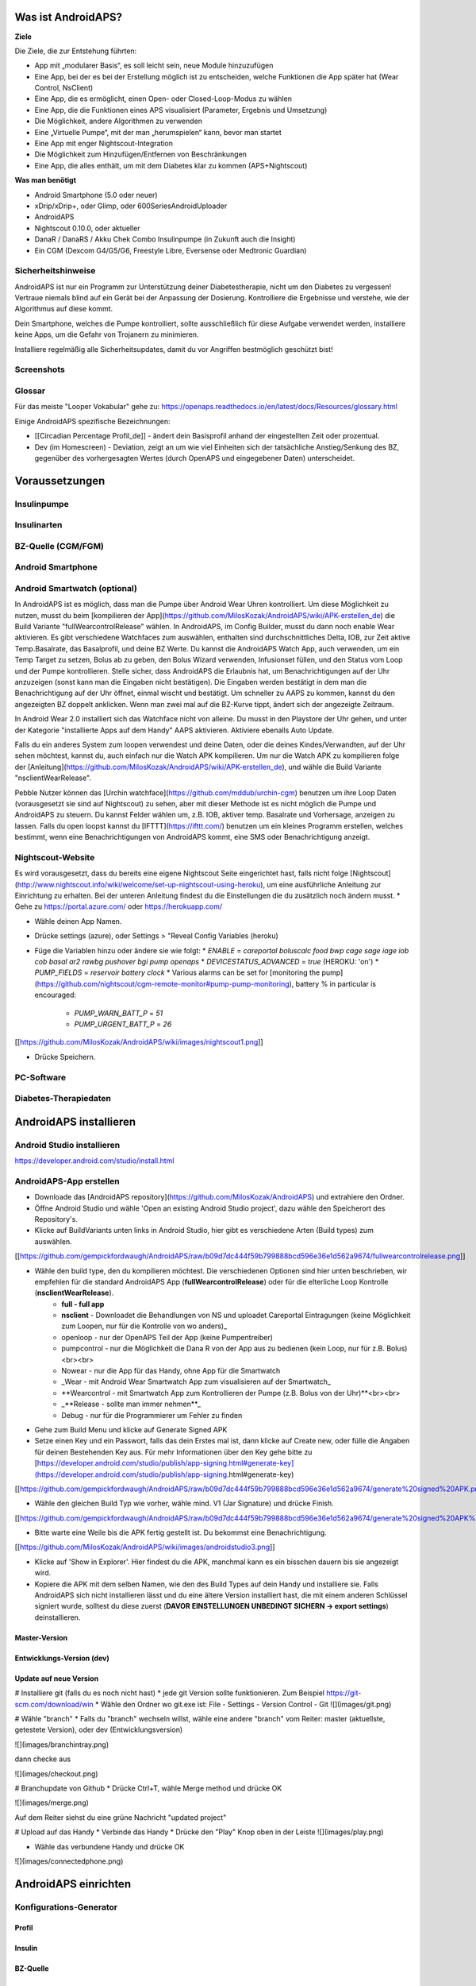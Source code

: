 Was ist AndroidAPS?
-----------


**Ziele**

Die Ziele, die zur Entstehung führten:

- App mit „modularer Basis“, es soll leicht sein, neue Module hinzuzufügen
- Eine App, bei der es bei der Erstellung möglich ist zu entscheiden, welche Funktionen die App später hat (Wear Control, NsClient)
- Eine App, die es ermöglicht, einen Open- oder Closed-Loop-Modus zu wählen
- Eine App, die die Funktionen eines APS visualisiert (Parameter, Ergebnis und Umsetzung)
- Die Möglichkeit, andere Algorithmen zu verwenden
- Eine „Virtuelle Pumpe“, mit der man „herumspielen“ kann, bevor man startet
- Eine App mit enger Nightscout-Integration
- Die Möglichkeit zum Hinzufügen/Entfernen von Beschränkungen
- Eine App, die alles enthält, um mit dem Diabetes klar zu kommen (APS+Nightscout)

**Was man benötigt**

- Android Smartphone (5.0 oder neuer)
- xDrip/xDrip+, oder Glimp, oder 600SeriesAndroidUploader
- AndroidAPS
- Nightscout 0.10.0, oder aktueller
- DanaR / DanaRS / Akku Chek Combo Insulinpumpe (in Zukunft auch die Insight)
- Ein CGM (Dexcom G4/G5/G6, Freestyle Libre, Eversense oder Medtronic Guardian)

Sicherheitshinweise
~~~~~~~~~~
AndroidAPS ist nur ein Programm zur Unterstützung deiner Diabetestherapie, nicht um den Diabetes zu vergessen!
Vertraue niemals blind auf ein Gerät bei der Anpassung der Dosierung. Kontrolliere die Ergebnisse und verstehe, wie der Algorithmus auf diese kommt.

Dein Smartphone, welches die Pumpe kontrolliert, sollte ausschließlich für diese Aufgabe verwendet werden, installiere keine Apps, um die Gefahr von Trojanern zu minimieren.

Installiere regelmäßig alle Sicherheitsupdates, damit du vor Angriffen bestmöglich geschützt bist!

Screenshots
~~~~~~~~~~


Glossar
~~~~~~~~~~
Für das meiste "Looper Vokabular" gehe zu: https://openaps.readthedocs.io/en/latest/docs/Resources/glossary.html

Einige AndroidAPS spezifische Bezeichnungen:

* [[Circadian Percentage Profil_de]] - ändert dein Basisprofil anhand der eingestellten Zeit oder prozentual.
* Dev (im Homescreen) - Deviation, zeigt an um wie viel Einheiten sich der tatsächliche Anstieg/Senkung des BZ, gegenüber des vorhergesagten Wertes (durch OpenAPS und eingegebener Daten) unterscheidet.


Voraussetzungen
-----------

Insulinpumpe
~~~~~~~~~~~

Insulinarten
~~~~~~~~~~~

BZ-Quelle (CGM/FGM)
~~~~~~~~~~~

Android Smartphone
~~~~~~~~~~~

Android Smartwatch (optional)
~~~~~~~~~~~
In AndroidAPS ist es möglich, dass man die Pumpe über Android Wear Uhren kontrolliert. Um diese Möglichkeit zu nutzen, musst du beim [kompilieren der App](https://github.com/MilosKozak/AndroidAPS/wiki/APK-erstellen_de) die Build Variante "fullWearcontrolRelease" wählen. In AndroidAPS, im Config Builder, musst du dann noch enable Wear aktivieren. Es gibt verschiedene Watchfaces zum auswählen, enthalten sind durchschnittliches Delta, IOB, zur Zeit aktive Temp.Basalrate, das Basalprofil, und deine BZ Werte. Du kannst die AndroidAPS Watch App, auch verwenden, um ein Temp Target zu setzen, Bolus ab zu geben, den Bolus Wizard verwenden, Infusionset füllen, und den Status vom Loop und der Pumpe kontrollieren. Stelle sicher, dass AndroidAPS die Erlaubnis hat, um Benachrichtigungen auf der Uhr anzuzeigen (sonst kann man die Eingaben nicht bestätigen). Die Eingaben werden bestätigt in dem man die Benachrichtigung auf der Uhr öffnet, einmal wischt und bestätigt. Um schneller zu AAPS zu kommen, kannst du den angezeigten BZ doppelt anklicken. Wenn man zwei mal auf die BZ-Kurve tippt, ändert sich der angezeigte Zeitraum.

In Android Wear 2.0 installiert sich das Watchface nicht von alleine. Du musst in den Playstore der Uhr gehen, und unter der Kategorie "installierte Apps auf dem Handy" AAPS aktivieren. Aktiviere ebenalls Auto Update.

Falls du ein anderes System zum loopen verwendest und deine Daten, oder die deines Kindes/Verwandten, auf der Uhr sehen möchtest, kannst du, auch einfach nur die Watch APK kompilieren. Um nur die Watch APK zu kompilieren folge der [Anleitung](https://github.com/MilosKozak/AndroidAPS/wiki/APK-erstellen_de), und wähle die Build Variante "nsclientWearRelease".

Pebble Nutzer können das [Urchin watchface](https://github.com/mddub/urchin-cgm) benutzen um ihre Loop Daten (vorausgesetzt sie sind auf Nightscout) zu sehen, aber mit dieser Methode ist es nicht möglich die Pumpe und AndroidAPS zu steuern. Du kannst Felder wählen um, z.B. IOB, aktiver temp. Basalrate und Vorhersage, anzeigen zu lassen. Falls du open loopst kannst du [IFTTT](https://ifttt.com/) benutzen um ein kleines Programm erstellen, welches bestimmt, wenn eine Benachrichtigungen von AndroidAPS kommt, eine SMS oder Benachrichtigung anzeigt.

Nightscout-Website
~~~~~~~~~~~
Es wird vorausgesetzt, dass du bereits eine eigene Nightscout Seite eingerichtet hast, falls nicht folge [Nightscout](http://www.nightscout.info/wiki/welcome/set-up-nightscout-using-heroku), um eine ausführliche Anleitung zur Einrichtung zu erhalten. Bei der unteren Anleitung findest du die Einstellungen die du zusätzlich noch ändern musst.
* Gehe zu https://portal.azure.com/ oder https://herokuapp.com/

* Wähle deinen App Namen.

* Drücke settings (azure), oder Settings > "Reveal Config Variables (heroku)

* Füge die Variablen hinzu oder ändere sie wie folgt:
  * `ENABLE` = `careportal boluscalc food bwp cage sage iage iob cob basal ar2 rawbg pushover bgi pump openaps`
  * `DEVICESTATUS_ADVANCED` = `true` (HEROKU: 'on')
  * `PUMP_FIELDS` = `reservoir battery clock`
  * Various alarms can be set for [monitoring the pump](https://github.com/nightscout/cgm-remote-monitor#pump-pump-monitoring), battery % in particular is encouraged:
    * `PUMP_WARN_BATT_P` = `51`
    * `PUMP_URGENT_BATT_P` = `26`

[[https://github.com/MilosKozak/AndroidAPS/wiki/images/nightscout1.png]]

* Drücke Speichern.

PC-Software
~~~~~~~~~~~
        
Diabetes-Therapiedaten
~~~~~~~~~~~

AndroidAPS installieren
-----------

Android Studio installieren
~~~~~~~~~~~~
https://developer.android.com/studio/install.html

AndroidAPS-App erstellen
~~~~~~~~~~~~
* Downloade das [AndroidAPS repository](https://github.com/MilosKozak/AndroidAPS) und extrahiere den Ordner.

* Öffne Android Studio und wähle 'Open an existing Android Studio project', dazu wähle den Speicherort des Repository's.

* Klicke auf BuildVariants unten links in Android Studio, hier gibt es verschiedene Arten (Build types) zum auswählen.


[[https://github.com/gempickfordwaugh/AndroidAPS/raw/b09d7dc444f59b799888bcd596e36e1d562a9674/fullwearcontrolrelease.png]] 

* Wähle den build type, den du kompilieren möchtest. Die verschiedenen Optionen sind hier unten beschrieben, wir empfehlen für die standard AndroidAPS App (**fullWearcontrolRelease**) oder für die elterliche Loop Kontrolle (**nsclientWearRelease**).
    * **full - full app**
    * **nsclient** - Downloadet die Behandlungen von NS und uploadet Careportal Eintragungen (keine Möglichkeit zum Loopen, nur für die Kontrolle von wo anders)_
    * openloop - nur der OpenAPS Teil der App (keine Pumpentreiber)
    * pumpcontrol - nur die Möglichkeit die Dana R von der App aus zu bedienen (kein Loop, nur für z.B. Bolus)<br><br>

    * Nowear - nur die App für das Handy, ohne App für die Smartwatch
    * _Wear - mit Android Wear Smartwatch App zum visualisieren auf der Smartwatch_
    * **Wearcontrol - mit Smartwatch App zum Kontrollieren der Pumpe (z.B. Bolus von der Uhr)**<br><br>

    * _**Release - sollte man immer nehmen**_
    * Debug - nur für die Programmierer um Fehler zu finden

* Gehe zum Build Menu und klicke auf Generate Signed APK

* Setze einen Key und ein Passwort, falls das dein Erstes mal ist, dann klicke auf Create new, oder fülle die Angaben für deinen Bestehenden Key aus.  Für mehr Informationen über den Key gehe bitte zu [https://developer.android.com/studio/publish/app-signing.html#generate-key](https://developer.android.com/studio/publish/app-signing.html#generate-key)

[[https://github.com/gempickfordwaugh/AndroidAPS/raw/b09d7dc444f59b799888bcd596e36e1d562a9674/generate%20signed%20APK.png]]

*   Wähle den gleichen Build Typ wie vorher, wähle mind. V1 (Jar Signature) und drücke Finish. 

[[https://github.com/gempickfordwaugh/AndroidAPS/raw/b09d7dc444f59b799888bcd596e36e1d562a9674/generate%20signed%20APK%20select%20buildtype%20v1.png]]

* Bitte warte eine Weile bis die APK fertig gestellt ist. Du bekommst eine Benachrichtigung.

[[https://github.com/MilosKozak/AndroidAPS/wiki/images/androidstudio3.png]]

* Klicke auf 'Show in Explorer'. Hier findest du die APK, manchmal kann es ein bisschen dauern bis sie angezeigt wird.

* Kopiere die APK mit dem selben Namen, wie den des Build Types auf dein Handy und installiere sie. Falls AndroidAPS sich nicht installieren lässt und du eine ältere Version installiert hast, die mit einem anderen Schlüssel signiert wurde, solltest du diese zuerst (**DAVOR EINSTELLUNGEN UNBEDINGT SICHERN -> export settings**) deinstallieren.

Master-Version
++++++++++++

Entwicklungs-Version (dev)
++++++++++++

Update auf neue Version
++++++++++++
# Installiere git (falls du es noch nicht hast)
* jede git Version sollte funktionieren. Zum Beispiel https://git-scm.com/download/win
* Wähle den Ordner wo git.exe ist: File - Settings - Version Control - Git
![](images/git.png)

# Wähle "branch"
* Falls du "branch" wechseln willst, wähle eine andere "branch" vom Reiter: master (aktuellste, getestete Version), oder dev (Entwicklungsversion)

![](images/branchintray.png)

dann checke aus

![](images/checkout.png)

# Branchupdate von Github
* Drücke Ctrl+T, wähle Merge method und drücke OK

![](images/merge.png)

Auf dem Reiter siehst du eine grüne Nachricht "updated project"

# Upload auf das Handy
* Verbinde das Handy
* Drücke den "Play" Knop oben in der Leiste
![](images/play.png)

* Wähle das verbundene Handy und drücke OK

![](images/connectedphone.png)




AndroidAPS einrichten
-------------

Konfigurations-Generator
~~~~~~~~~~~~~~

Profil
++++++++

Insulin
++++++++

BZ-Quelle
++++++++

Pumpe
++++++++

DanaR
""""""""""
* Gehe in der Pumpe zum Hauptmenü -> Einstellen -> **Anwendermenü** und Aktiviere "8. V Bolus"

[[https://github.com/MilosKozak/AndroidAPS/wiki/images/danar1.png]]

* Gehe in der Pumpe zum Hauptmenü -> Einstellen -> **Suchen**

* Gehe auf dem Handy zu den **Bluetootheinstellungen** und suche Geräte in der Nähe. Wähle die Seriennummer deiner Dana und gebe das Passwort ein (Standard ist entweder 1234, oder 0000). Falls die Dana nicht aufscheind, starte das Handy neu und wechsle die Batterie der Dana, wiederhole anschließend diesen Schritt.

* Gehe in AAPS zum **Konfigurations-Generator** und wähle deine Dana Version (DanaR, DanaR Korean, DanaRv2, DanaRS).

* Klicke in AAPS auf **Einstellungen (3 Punkte rechts oben)**.

1. Wähle DanaR Bluetooth device, und wähle deine Seriennummer aus.
2. Wähle Pumpen Passwort, und gebe das Passwort ein (Standard ist entweder 1234, oder 0000).
3. Falls du willst, dass AAPS Basalraten über 200% einstellen kann, musst du "Benutze extended Bolus für hohe temp. Basal" aktivieren. Falls du diese Option nicht aktivierst, kann AAPS die BR nicht auf über 200% erhöhen.

* Gehe in der Pumpe zum **Arztmenü** (+, - und > gleichzeitig drücken, PIN 3022 eingeben) und setze folgende Einstellungen: Bolus Block = 0 (sonst funktioniert SMB später nicht richtig), Bolus = 0.1, Basal = 0.01, Max Basal = ca. dreifache Menge der höchsten einzelnen Basalrate/h, Max Bolus / Max Tag = individuell, aber nicht zu gering. Hier solltest du mind. die doppelte tägliche Insulingesamtmenge angeben (oder das 2,5fache).

Empfindlichkeitserkennung
++++++++

openAPS
++++++++

Loop
++++++++

Beschränkungen
++++++++
AndroidAPS hat eine Reihe an Zielsetzungen, die erfüllt werden müssen, um dich durch die Funktionen und Einstellungen des Loopens zu führen. Sie garantieren, dass du alles korrekt eingestellt hast und verstehst was das System genau macht, somit du ihm trauen kannst.

Wenn du auf ein anderes Handy umsteigst, kannst du deine Einstellungen und den Fortschritt exportieren. Bei den drei Punkten, oben rechts, wähle _Export Settings_, es wird eine Benachrichtigung erscheinen wo die Preferences Datei gespeichert wird (normalerweise im Hauptordner des internen Speichers). Beim neuen Handy musst du diese Datei, dann in den gleichen Pfad kopieren, und anschließend _Import Settings_ wählen. Es werden alle mögliche Einstellungen, auch die Sicherheitseinstellungen, und der Fortschritt in den Objectives gespeichert. Falls du das nicht machst gehen alle deine Einstellungen (bei Benutzung des Local Profiles, auch das Profil), und Fortschritte nicht verfügbar sein. Deshalb solltest du immer wieder mal eine Sicherheitskopie machen, dass du im Falle eines Verlustes, Beschädigung, etc. deine Daten nicht verlierst.
 
* **Objective 1:** Visualisierung und Konstrolle einrichten, und die Basalrate und Faktoren überprüfen
  * Wähle die richtige BZ-Quelle. Siehe [BZ-Quelle](https://github.com/MilosKozak/AndroidAPS/wiki/Blutzucker-Quelle_de) für Informationen.
  * Wähle deine Pumpe im ConfigBuilder (wähle Virtual Pump, wenn du eine Pumpe ohne Treiber für AAPS verwendest). Wenn du die Dana verwendest, versichere dich, dass du die [Dana R](https://github.com/MilosKozak/AndroidAPS/wiki/DanaR-Insulinpumpe_de) und [AAPS](https://github.com/MilosKozak/AndroidAPS/wiki/AndroidAPS_de) Anleitung gelesen, und richtig eingestellt hast.
  * Folge den Einstellungen zu [Nightscout](https://github.com/MilosKozak/AndroidAPS/wiki/Nightscout_de) um sicher zu stellen, dass du deine Daten erhältst und anzeigen lassen kannst.
<br><br>_Es könnte sein, dass du für den nächsten BZ warten musst, damit ihn AAPS erhält und akzeptiert._
 
* **Objective 2:** Start mit Open Loop
  * Wähle Open Loop, entweder in den Preferences, oder indem du den Loop Button drückst und hältst, dieser befindet sich links oben im Homescreen.
  * Aktiviere mindesten 20 vorgeschlagene temp. Basalraten manuell über einen Zeitraum von 7 Tagen (Falls du eine andere Pumpe verwendest, gebe die Vorschläge in der Pumpe ein und bestätige es in AAPS). Versichere dich, dass die Daten in AAPS und Nightscout angezeigt werden.
 
* **Objective 3:** Den Open Loop, mit seinen temp. Basal Empfehlungen, verstehen.
  *Versuche die Logik hinter den Empfehlungen zu verstehen indem du dir diese [Seite] (https://openaps.readthedocs.io/en/latest/docs/While%20You%20Wait%20For%20Gear/Understand-determine-basal.html), die Vorhersagelinie in AAPS/Nightscout und die Ergebnisse im OpenAPS Tab ansiehst.
<br><br>_Stoppe hier, wenn du den Open Loop mit der virtuellen Pumpe verwendest._

* **Objective 4:** Mit dem closed Loop mit Hypoabschaltung starten
  * Wähle Closed Loop von den Preferences, oder indem du den Open Loop Button links oben im Homescreen drückst und hältst.
  * Setze deinen Zielbereich, um sicher zu gehen, ein wenig höher als üblich.
  * Sehe dir an wie die temp. Basalraten aktiv sind, indem du die blaue Linie auf der Homescreen Grafik, oder in Zahlen darüber kontrollierst.
  * Gehe sicher, dass deine Einstellungen korrekt sind, wenn du über 5 Tage keinen Unterzucker mehr behandeln musstest, sollten die Einstellungen in Ordnung sein. Im anderen Falle solltest du deine Faktoren noch einmal kontrollieren.
<br><br>_Das System ist auf einen maxIOB von 0 begrenzt, d.h. dass der Loop eine Hypo abfangen kann, aber keine Steigungen, das System kann die BR nur erhöhen wenn der IOB unter 0 liegt und dadurch auf 0 bringen.._
 
* **Objective 5:** Feineinstellung des closed Loops, max IOB über 0 erhöhen und schrittweise den Zielbereich verringern
  * Erhöhe dein maxIOB über 0 über einen Zeitraum von einem Tag, standardmäßig wird eine Einstellung auf 2 vorgeschlagen, aber du solltest dich langsam rauf arbeiten bis du weißt welche Einstellung für dich in Ordnung ist.
  * Wenn du dir mit deiner Einstellung sicher bist, verringere deinen Zielwert schrittweise auf deinen gewünschten Wert.
<br><br>Das System erlaubt dir den Zielbereich im Bereich von 60-180 zu setzen._
 
* **Objective 6:** Basalrate und Faktoren nachjustieren, falls erforderlich, und Auto-Sens Aktivierung
  * Du kannst [Autotune](https://openaps.readthedocs.io/en/latest/docs/Customize-Iterate/autotune.html) verwenden, um deine BR und Faktoren zu kontrollieren, oder einen altmodischen BR-Test machen.
  * Aktiviere [Auto-Sens](https://github.com/MilosKozak/AndroidAPS/wiki/Open-APS-features) über einen Zeitraum von 7 Tagen und kontrolliere die weiße Linie im Homescreen (Sen-Kästchen aktiviert), um zu sehen wie sich deine Sensitivität ändert, und kontrolliere regelmäßig im OpenAPS Tab wie AAPS deine BR und Faktoren ändert. Autosense beginnt erst 24 Stunden nach der Aktivierung zu wirken, damit genügend Daten vorhanden sind.
<br><br>_Vergiss nicht, dich in diese [Liste](http://bit.ly/nowlooping) einzutragen, wähle AAPS als deine DIY Software aus, falls du es noch nicht gemacht hast._
 
* **Objective 7:** Zusätzliche Funktionen für den alltäglichen Gebrauch aktivieren, wie Advanced Meal Assist (AMA)
  * Nun solltest du dich mit AAPS sicher fühlen und wissen, welche Einstellungen für deinen Diabetes am besten passen. Über einen Zeitraum von 14 Tagen kannst du zusätzliche Funktionen ausprobieren, welche dich noch mehr unterstützen.

Behandlungen
++++++++

Generell
++++++++

## SMS-Kommunikator
Wenn du diese Option verwendest, behalte im Hinterkopf, was passieren könnte, falls das Handy, welches zur Fernsteuerung verwendet wird, gestohlen wird. Schütze dieses mit einem sicheren Code.

Seit AndroidAPS 1.1 wirst du über wichtige ferngesteuerte Aktionen (z.B. Bolus, Profiländerung) eine SMS erhalten. Deswegen solltest du mindestens 2 Telefonnummern hinzufügen (für den Fall, dass ein Handy gestohlen wird).

Einstellungen
~~~~~~~~~~

Passwort für die Einstellungen
++++++++

Generell
++++++++

Übersicht
++++++++

Sicherheitseinstellungen
++++++++

Pumpen-Einstellungen
++++++++

Nightscout-Client
++++++++

Andere
++++++++

Daten Auswahl
--------

Wear-Einstellungen
--------

Tipps und Tricks
---------

Logfiles erhalten
~~~~~~~~~

Diabetes-Therapie tunen
~~~~~~~~~

Beispiel-Setups
~~~~~~~~~

Hilfe in der Community
------------
